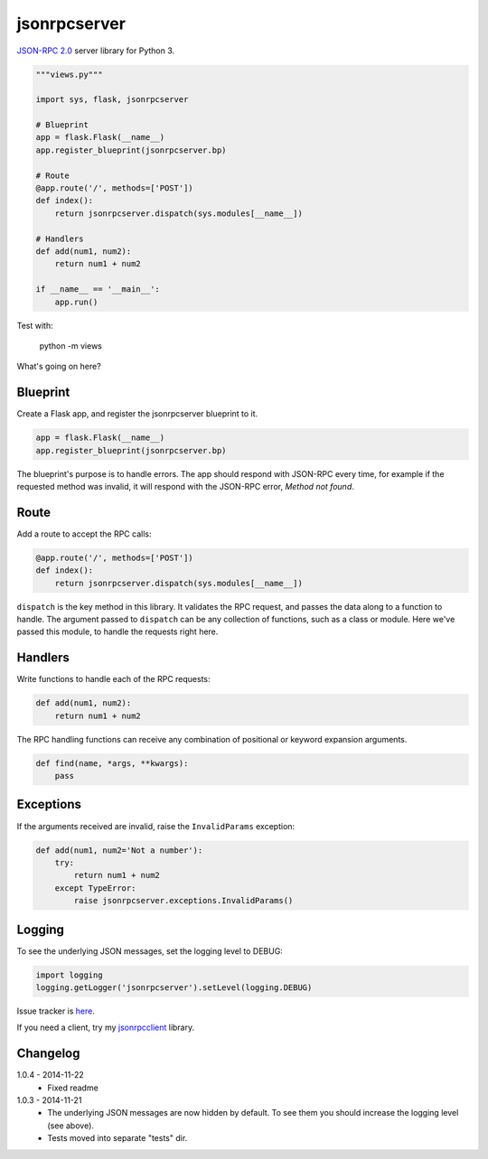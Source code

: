 jsonrpcserver
=============

`JSON-RPC 2.0 <http://www.jsonrpc.org/>`_ server library for Python 3.

.. sourcecode:: python

    """views.py"""

    import sys, flask, jsonrpcserver

    # Blueprint
    app = flask.Flask(__name__)
    app.register_blueprint(jsonrpcserver.bp)

    # Route
    @app.route('/', methods=['POST'])
    def index():
        return jsonrpcserver.dispatch(sys.modules[__name__])

    # Handlers
    def add(num1, num2):
        return num1 + num2

    if __name__ == '__main__':
        app.run()

Test with:

    python -m views

What's going on here?

Blueprint
---------

Create a Flask app, and register the jsonrpcserver blueprint to it.

.. sourcecode:: python

    app = flask.Flask(__name__)
    app.register_blueprint(jsonrpcserver.bp)

The blueprint's purpose is to handle errors. The app should respond with
JSON-RPC every time, for example if the requested method was invalid, it will
respond with the JSON-RPC error, *Method not found*.

Route
-----

Add a route to accept the RPC calls:

.. sourcecode:: python

    @app.route('/', methods=['POST'])
    def index():
        return jsonrpcserver.dispatch(sys.modules[__name__])

``dispatch`` is the key method in this library. It validates the RPC request,
and passes the data along to a function to handle. The argument passed to
``dispatch`` can be any collection of functions, such as a class or module. Here
we've passed this module, to handle the requests right here.

Handlers
--------

Write functions to handle each of the RPC requests:

.. sourcecode:: python

    def add(num1, num2):
        return num1 + num2

The RPC handling functions can receive any combination of positional or keyword
expansion arguments.

.. sourcecode:: python

    def find(name, *args, **kwargs):
        pass

Exceptions
----------

If the arguments received are invalid, raise the ``InvalidParams`` exception:

.. sourcecode:: python

    def add(num1, num2='Not a number'):
        try:
            return num1 + num2
        except TypeError:
            raise jsonrpcserver.exceptions.InvalidParams()

Logging
-------

To see the underlying JSON messages, set the logging level to DEBUG:

.. sourcecode:: python

    import logging
    logging.getLogger('jsonrpcserver').setLevel(logging.DEBUG)

Issue tracker is `here
<https://bitbucket.org/beau-barker/jsonrpcserver/issues>`_.

If you need a client, try my `jsonrpcclient
<https://bitbucket.org/beau-barker/jsonrpcclient>`_ library.

Changelog
---------

1.0.4 - 2014-11-22
    * Fixed readme

1.0.3 - 2014-11-21
    * The underlying JSON messages are now hidden by default. To see them you
      should increase the logging level (see above).
    * Tests moved into separate "tests" dir.
